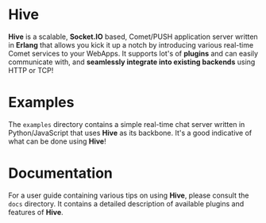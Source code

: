 * Hive
*Hive* is a scalable, *Socket.IO* based, Comet/PUSH application server written in *Erlang* that allows you kick it up a notch by introducing various real-time Comet services to your WebApps. It supports lot's of *plugins* and can easily communicate with, and *seamlessly integrate into existing backends* using HTTP or TCP!

* Examples
The =examples= directory contains a simple real-time chat server written in Python/JavaScript that uses *Hive* as its backbone. It's a good indicative of what can be done using *Hive*!

* Documentation
For a user guide containing various tips on using *Hive*, please consult the =docs= directory. It contains a detailed description of available plugins and features of *Hive*.
